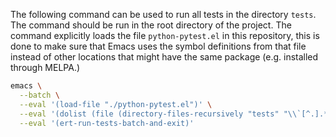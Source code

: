 The following command can be used to run all tests in the directory =tests=. The command should be run in the root directory of the project. The command explicitly loads the file =python-pytest.el= in this repository, this is done to make sure that Emacs uses the symbol definitions from that file instead of other locations that might have the same package (e.g. installed through MELPA.)

#+BEGIN_SRC sh
emacs \
  --batch \
  --eval '(load-file "./python-pytest.el")' \
  --eval '(dolist (file (directory-files-recursively "tests" "\\`[^.].*\\.el\\'\''")) (load-file file))' \
  --eval '(ert-run-tests-batch-and-exit)'
#+END_SRC
